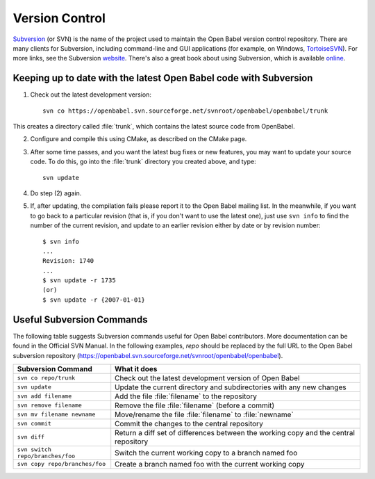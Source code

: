 .. _version control:

Version Control
===============

Subversion_  (or SVN) is the name of the project used to maintain the Open Babel version control repository. There are many clients for Subversion, including command-line and GUI applications (for example, on Windows, TortoiseSVN_). For more links, see the Subversion website_. There's also a great book about using Subversion, which is available online_.

.. _Subversion: http://subversion.tigris.org/ 
.. _online: http://svnbook.red-bean.com/
.. _website: http://subversion.tigris.org/links.html
.. _TortoiseSVN: http://tortoisesvn.tigris.org/

Keeping up to date with the latest Open Babel code with Subversion
------------------------------------------------------------------

(1) Check out the latest development version::

      svn co https://openbabel.svn.sourceforge.net/svnroot/openbabel/openbabel/trunk 

This creates a directory called :file:`trunk`, which contains the latest source code from OpenBabel.

(2) Configure and compile this using CMake, as described on the CMake page.

(3) After some time passes, and you want the latest bug fixes or new features, you may want to update your source code. To do this, go into the :file:`trunk` directory you created above, and type::

      svn update

(4) Do step (2) again.

(5) If, after updating, the compilation fails please report it to the Open Babel mailing list. In the meanwhile, if you want to go back to a particular revision (that is, if you don't want to use the latest one), just use ``svn info`` to find the number of the current revision, and update to an earlier revision either by date or by revision number::

      $ svn info
      ...
      Revision: 1740
      ...
      $ svn update -r 1735
      (or)
      $ svn update -r {2007-01-01}


Useful Subversion Commands
--------------------------

The following table suggests Subversion commands useful for Open Babel contributors. More documentation can be found in the Official SVN Manual. In the following examples, *repo* should be replaced by the full URL to the Open Babel subversion repository (https://openbabel.svn.sourceforge.net/svnroot/openbabel/openbabel).

=================================   ============
Subversion Command                  What it does
=================================   ============
``svn co repo/trunk``               Check out the latest development version of Open Babel
``svn update``                      Update the current directory and subdirectories with any new changes
``svn add filename``                Add the file :file:`filename` to the repository
``svn remove filename``             Remove the file :file:`filename` (before a commit)
``svn mv filename newname``         Move/rename the file :file:`filename` to :file:`newname`
``svn commit``                      Commit the changes to the central repository
``svn diff``                        Return a diff set of differences between the working copy and the central repository
``svn switch repo/branches/foo``    Switch the current working copy to a branch named foo
``svn copy repo/branches/foo``      Create a branch named foo with the current working copy 
=================================   ============
